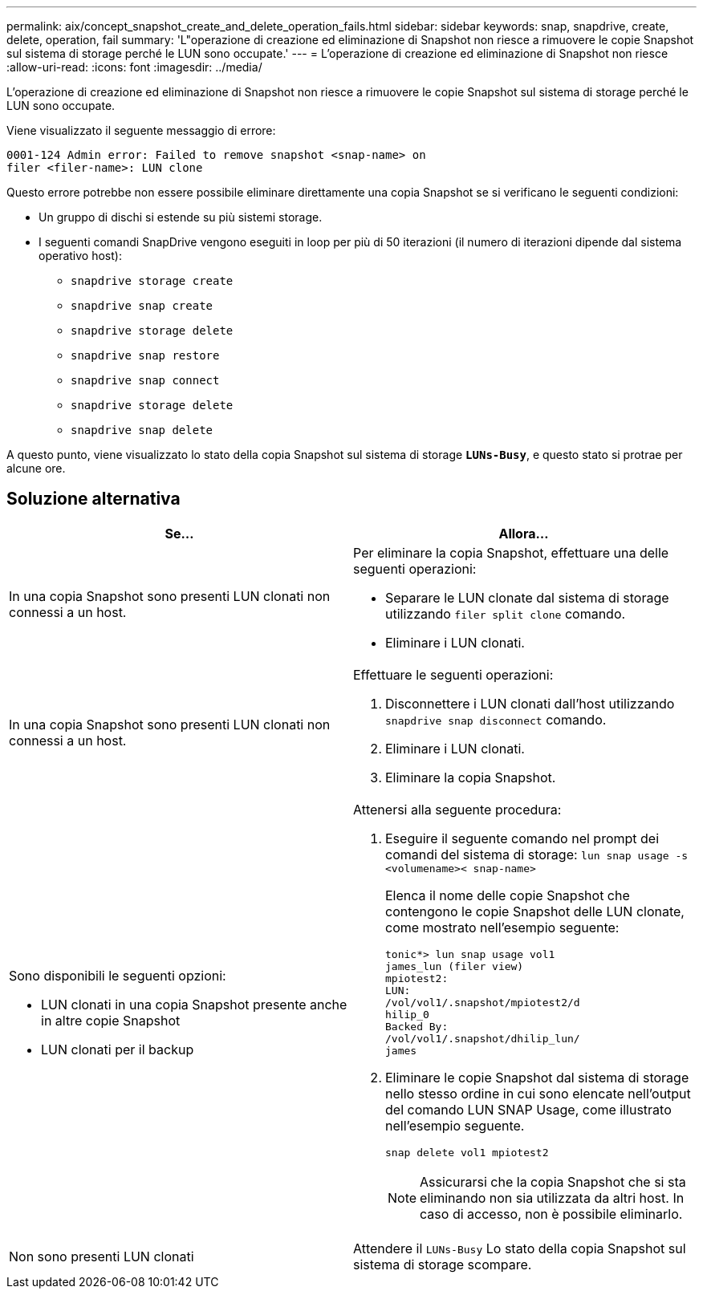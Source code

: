 ---
permalink: aix/concept_snapshot_create_and_delete_operation_fails.html 
sidebar: sidebar 
keywords: snap, snapdrive, create, delete, operation, fail 
summary: 'L"operazione di creazione ed eliminazione di Snapshot non riesce a rimuovere le copie Snapshot sul sistema di storage perché le LUN sono occupate.' 
---
= L'operazione di creazione ed eliminazione di Snapshot non riesce
:allow-uri-read: 
:icons: font
:imagesdir: ../media/


[role="lead"]
L'operazione di creazione ed eliminazione di Snapshot non riesce a rimuovere le copie Snapshot sul sistema di storage perché le LUN sono occupate.

Viene visualizzato il seguente messaggio di errore:

[listing]
----
0001-124 Admin error: Failed to remove snapshot <snap-name> on
filer <filer-name>: LUN clone
----
Questo errore potrebbe non essere possibile eliminare direttamente una copia Snapshot se si verificano le seguenti condizioni:

* Un gruppo di dischi si estende su più sistemi storage.
* I seguenti comandi SnapDrive vengono eseguiti in loop per più di 50 iterazioni (il numero di iterazioni dipende dal sistema operativo host):
+
** `snapdrive storage create`
** `snapdrive snap create`
** `snapdrive storage delete`
** `snapdrive snap restore`
** `snapdrive snap connect`
** `snapdrive storage delete`
** `snapdrive snap delete`




A questo punto, viene visualizzato lo stato della copia Snapshot sul sistema di storage `*LUNs-Busy*`, e questo stato si protrae per alcune ore.



== Soluzione alternativa

|===
| *Se...* | *Allora...* 


 a| 
In una copia Snapshot sono presenti LUN clonati non connessi a un host.
 a| 
Per eliminare la copia Snapshot, effettuare una delle seguenti operazioni:

* Separare le LUN clonate dal sistema di storage utilizzando `filer split clone` comando.
* Eliminare i LUN clonati.




 a| 
In una copia Snapshot sono presenti LUN clonati non connessi a un host.
 a| 
Effettuare le seguenti operazioni:

. Disconnettere i LUN clonati dall'host utilizzando `snapdrive snap disconnect` comando.
. Eliminare i LUN clonati.
. Eliminare la copia Snapshot.




 a| 
Sono disponibili le seguenti opzioni:

* LUN clonati in una copia Snapshot presente anche in altre copie Snapshot
* LUN clonati per il backup

 a| 
Attenersi alla seguente procedura:

. Eseguire il seguente comando nel prompt dei comandi del sistema di storage: `lun snap usage -s <volumename>< snap-name>`
+
Elenca il nome delle copie Snapshot che contengono le copie Snapshot delle LUN clonate, come mostrato nell'esempio seguente:

+
[listing]
----
tonic*> lun snap usage vol1
james_lun (filer view)
mpiotest2:
LUN:
/vol/vol1/.snapshot/mpiotest2/d
hilip_0
Backed By:
/vol/vol1/.snapshot/dhilip_lun/
james
----
. Eliminare le copie Snapshot dal sistema di storage nello stesso ordine in cui sono elencate nell'output del comando LUN SNAP Usage, come illustrato nell'esempio seguente.
+
`snap delete vol1 mpiotest2`

+

NOTE: Assicurarsi che la copia Snapshot che si sta eliminando non sia utilizzata da altri host. In caso di accesso, non è possibile eliminarlo.





 a| 
Non sono presenti LUN clonati
 a| 
Attendere il `LUNs-Busy` Lo stato della copia Snapshot sul sistema di storage scompare.

|===